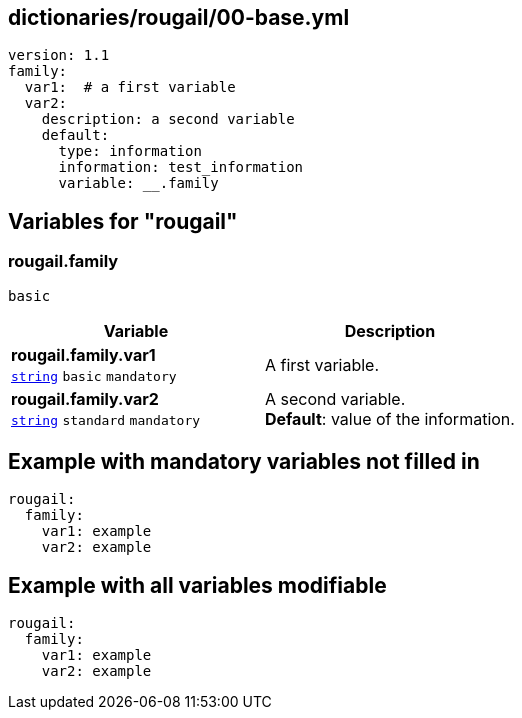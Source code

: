 == dictionaries/rougail/00-base.yml

[,yaml]
----
version: 1.1
family:
  var1:  # a first variable
  var2:
    description: a second variable
    default:
      type: information
      information: test_information
      variable: __.family
----
== Variables for "rougail"

=== rougail.family

`basic`

[cols="108a,108a",options="header"]
|====
| Variable                                                                                                   | Description                                                                                                
| 
**rougail.family.var1** +
`https://rougail.readthedocs.io/en/latest/variable.html#variables-types[string]` `basic` `mandatory`                                                                                                            | 
A first variable.                                                                                                            
| 
**rougail.family.var2** +
`https://rougail.readthedocs.io/en/latest/variable.html#variables-types[string]` `standard` `mandatory`                                                                                                            | 
A second variable. +
**Default**: value of the information.                                                                                                            
|====


== Example with mandatory variables not filled in

[,yaml]
----
rougail:
  family:
    var1: example
    var2: example
----
== Example with all variables modifiable

[,yaml]
----
rougail:
  family:
    var1: example
    var2: example
----
